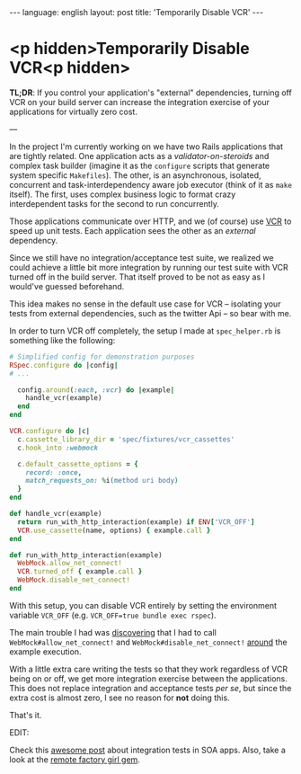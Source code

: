 #+AUTHOR: Renan Ranelli (renanranelli@gmail.com)
#+OPTIONS: toc:nil n:3
#+STARTUP: oddeven
#+STARTUP: hidestars
#+BEGIN_HTML
---
language: english
layout: post
title: 'Temporarily Disable VCR'
---
#+END_HTML

* <p hidden>Temporarily Disable VCR<p hidden>

  *TL;DR*: If you control your application's "external" dependencies, turning
  off VCR on your build server can increase the integration exercise of your
  applications for virtually zero cost.

  ---

  In the project I'm currently working on we have two Rails applications that
  are tightly related. One application acts as a /validator-on-steroids/ and
  complex task builder (imagine it as the =configure= scripts that generate
  system specific =Makefiles=). The other, is an asynchronous, isolated,
  concurrent and task-interdependency aware job executor (think of it as =make=
  itself). The first, uses complex business logic to format crazy interdependent
  tasks for the second to run concurrently.

  Those applications communicate over HTTP, and we (of course) use [[https://github.com/vcr/vcr][VCR]] to speed
  up unit tests. Each application sees the other as an /external/ dependency.

  Since we still have no integration/acceptance test suite, we realized we could
  achieve a little bit more integration by running our test suite with VCR
  turned off in the build server. That itself proved to be not as easy as I
  would've guessed beforehand.

  This idea makes no sense in the default use case for VCR -- isolating your
  tests from external dependencies, such as the twitter Api -- so bear with me.

  In order to turn VCR off completely, the setup I made at =spec_helper.rb= is
  something like the following:

  #+begin_src ruby
# Simplified config for demonstration purposes
RSpec.configure do |config|
# ...

  config.around(:each, :vcr) do |example|
    handle_vcr(example)
  end
end

VCR.configure do |c|
  c.cassette_library_dir = 'spec/fixtures/vcr_cassettes'
  c.hook_into :webmock

  c.default_cassette_options = {
    record: :once,
    match_requests_on: %i(method uri body)
  }
end

def handle_vcr(example)
  return run_with_http_interaction(example) if ENV['VCR_OFF']
  VCR.use_cassette(name, options) { example.call }
end

def run_with_http_interaction(example)
  WebMock.allow_net_connect!
  VCR.turned_off { example.call }
  WebMock.disable_net_connect!
end
  #+end_src

  With this setup, you can disable VCR entirely by setting the environment
  variable =VCR_OFF= (e.g. =VCR_OFF=true bundle exec rspec=).

  The main trouble I had was [[https://github.com/vcr/vcr/issues/181][discovering]] that I had to call
  =WebMock#allow_net_connect!= and =WebMock#disable_net_connect!= [[https://github.com/vcr/vcr/issues/427][around]] the
  example execution.

  With a little extra care writing the tests so that they work regardless of VCR
  being on or off, we get more integration exercise between the applications.
  This does not replace integration and acceptance tests /per se/, but since the
  extra cost is almost zero, I see no reason for *not* doing this.

  That's it.

  EDIT:

  Check this [[http://www.bignerdranch.com/blog/testing-rails-service-oriented-architecture/][awesome post]] about integration tests in SOA apps. Also, take a look
  at the [[https://github.com/tdouce/remote_factory_girl][remote factory girl gem]].
